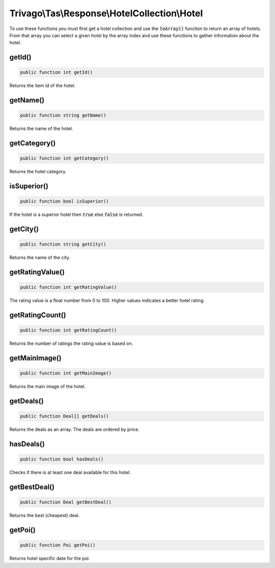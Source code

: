 ==============================================
Trivago\\Tas\\Response\\HotelCollection\\Hotel
==============================================

To use these functions you must first get a hotel collection and use the :code:`toArray()` function to return an array of
hotels. From that array you can select a given hotel by the array index and use these functions to gather information
about the hotel.

getId()
=======

.. code-block:: php

    public function int getId()

Returns the item id of the hotel.


getName()
=========

.. code-block:: php

    public function string getName()

Returns the name of the hotel.


getCategory()
=============

.. code-block:: php

    public function int getCategory()

Returns the hotel category.


isSuperior()
============

.. code-block:: php

    public function bool isSuperior()

If the hotel is a superior hotel then :code:`true` else :code:`false` is returned.


getCity()
=========

.. code-block:: php

    public function string getCity()

Returns the name of the city.


getRatingValue()
================

.. code-block:: php

    public function int getRatingValue()

The rating value is a float number from 0 to 100. Higher values indicates a better hotel rating.


getRatingCount()
================

.. code-block:: php

    public function int getRatingCount()

Returns the number of ratings the rating value is based on.


getMainImage()
==============

.. code-block:: php

    public function int getMainImage()

Returns the main image of the hotel.


getDeals()
==========

.. code-block:: php

    public function Deal[] getDeals()

Returns the deals as an array. The deals are ordered by price.


hasDeals()
==========

.. code-block:: php

    public function bool hasDeals()

Checks if there is at least one deal available for this hotel.


getBestDeal()
=============

.. code-block:: php

    public function Deal getBestDeal()

Returns the best (cheapest) deal.

getPoi()
========

.. code-block:: php

    public function Poi getPoi()

Returns hotel specific date for the poi.